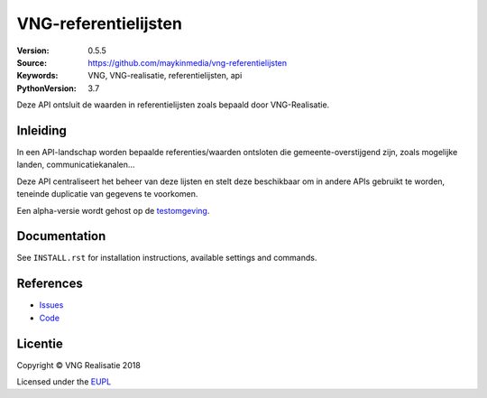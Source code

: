 =====================
VNG-referentielijsten
=====================

:Version: 0.5.5
:Source: https://github.com/maykinmedia/vng-referentielijsten
:Keywords: VNG, VNG-realisatie, referentielijsten, api
:PythonVersion: 3.7

|build-status| |requirements|

Deze API ontsluit de waarden in referentielijsten zoals bepaald door
VNG-Realisatie.

Inleiding
=========

In een API-landschap worden bepaalde referenties/waarden ontsloten die
gemeente-overstijgend zijn, zoals mogelijke landen, communicatiekanalen...

Deze API centraliseert het beheer van deze lijsten en stelt deze beschikbaar
om in andere APIs gebruikt te worden, teneinde duplicatie van gegevens te
voorkomen.

Een alpha-versie wordt gehost op de `testomgeving`_.

Documentation
=============

See ``INSTALL.rst`` for installation instructions, available settings and
commands.


References
==========

* `Issues <https://github.com/maykinmedia/vng-referentielijsten/issues>`_
* `Code <https://github.com/maykinmedia/vng-referentielijsten>`_


.. |build-status| image:: https://travis-ci.org/VNG-Realisatie/vng-referentielijsten.svg?branch=master
    :alt: Build status
    :target: https://travis-ci.org/VNG-Realisatie/vng-referentielijsten

.. |requirements| image:: https://requires.io/github/maykinmedia/vng-referentielijsten/requirements.svg?branch=master
     :target: https://requires.io/github/maykinmedia/vng-referentielijsten/requirements/?branch=master
     :alt: Requirements status

.. _testomgeving: https://ref.tst.vng.cloud/referentielijsten/

Licentie
========

Copyright © VNG Realisatie 2018

Licensed under the EUPL_

.. _EUPL: LICENCE.md
